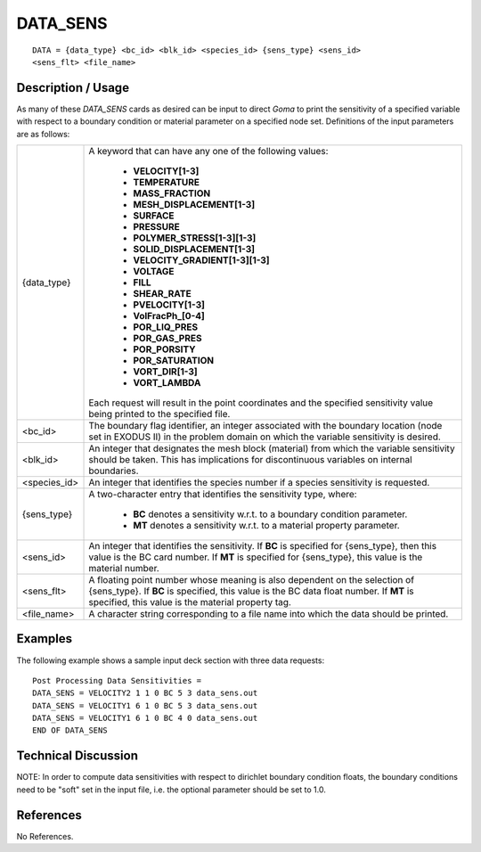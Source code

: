 *************
**DATA_SENS**
*************

::

   DATA = {data_type} <bc_id> <blk_id> <species_id> {sens_type} <sens_id>
   <sens_flt> <file_name>

-----------------------
**Description / Usage**
-----------------------

As many of these *DATA_SENS* cards as desired can be input to direct *Goma* to print the
sensitivity of a specified variable with respect to a boundary condition or material
parameter on a specified node set. Definitions of the input parameters are as follows:

+-------------+------------------------------------------------------------------------+
|{data_type}  |A keyword that can have any one of the following values:                |
|             |                                                                        |
|             | * **VELOCITY[1-3]**                                                    |
|             | * **TEMPERATURE**                                                      |
|             | * **MASS_FRACTION**                                                    |
|             | * **MESH_DISPLACEMENT[1-3]**                                           |
|             | * **SURFACE**                                                          |
|             | * **PRESSURE**                                                         |
|             | * **POLYMER_STRESS[1-3][1-3]**                                         |
|             | * **SOLID_DISPLACEMENT[1-3]**                                          |
|             | * **VELOCITY_GRADIENT[1-3][1-3]**                                      |
|             | * **VOLTAGE**                                                          |
|             | * **FILL**                                                             |
|             | * **SHEAR_RATE**                                                       |
|             | * **PVELOCITY[1-3]**                                                   |
|             | * **VolFracPh_[0-4]**                                                  |
|             | * **POR_LIQ_PRES**                                                     |
|             | * **POR_GAS_PRES**                                                     |
|             | * **POR_PORSITY**                                                      |
|             | * **POR_SATURATION**                                                   |
|             | * **VORT_DIR[1-3]**                                                    |
|             | * **VORT_LAMBDA**                                                      |
|             |                                                                        |
|             |Each request will result in the point coordinates and the               |
|             |specified sensitivity value being printed to the specified file.        |
+-------------+------------------------------------------------------------------------+
|<bc_id>      |The boundary flag identifier, an integer associated with the            |
|             |boundary location (node set in EXODUS II) in the problem                |
|             |domain on which the variable sensitivity is desired.                    |
+-------------+------------------------------------------------------------------------+
|<blk_id>     |An integer that designates the mesh block (material) from               |
|             |which the variable sensitivity should be taken. This has                |
|             |implications for discontinuous variables on internal boundaries.        |
+-------------+------------------------------------------------------------------------+
|<species_id> |An integer that identifies the species number if a species              |
|             |sensitivity is requested.                                               |
+-------------+------------------------------------------------------------------------+
|{sens_type}  |A two-character entry that identifies the sensitivity type, where:      |
|             |                                                                        |
|             | * **BC** denotes a sensitivity w.r.t. to a boundary condition          |
|             |   parameter.                                                           |
|             | * **MT** denotes a sensitivity w.r.t. to a material property           |
|             |   parameter.                                                           |
+-------------+------------------------------------------------------------------------+
|<sens_id>    |An integer that identifies the sensitivity. If **BC** is specified      |
|             |for {sens_type}, then this value is the BC card number. If              |
|             |**MT** is specified for {sens_type}, this value is the material number. |
+-------------+------------------------------------------------------------------------+
|<sens_flt>   |A floating point number whose meaning is also dependent                 |
|             |on the selection of {sens_type}. If **BC** is specified, this           |
|             |value is the BC data float number. If **MT** is specified, this         |
|             |value is the material property tag.                                     |
+-------------+------------------------------------------------------------------------+
|<file_name>  |A character string corresponding to a file name into which              |
|             |the data should be printed.                                             |
+-------------+------------------------------------------------------------------------+

------------
**Examples**
------------

The following example shows a sample input deck section with three data requests:
::

   Post Processing Data Sensitivities =
   DATA_SENS = VELOCITY2 1 1 0 BC 5 3 data_sens.out
   DATA_SENS = VELOCITY1 6 1 0 BC 5 3 data_sens.out
   DATA_SENS = VELOCITY1 6 1 0 BC 4 0 data_sens.out
   END OF DATA_SENS

-------------------------
**Technical Discussion**
-------------------------

NOTE: In order to compute data sensitivities with respect to dirichlet boundary
condition floats, the boundary conditions need to be "soft" set in the input file, i.e. the
optional parameter should be set to 1.0.



--------------
**References**
--------------

No References.